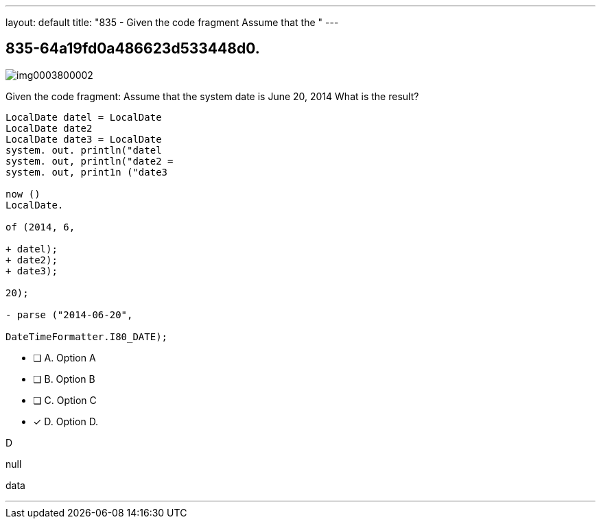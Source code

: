 ---
layout: default 
title: "835 - Given the code fragment
Assume that the "
---


[.question]
== 835-64a19fd0a486623d533448d0.



[.image]
--

image::https://eaeastus2.blob.core.windows.net/optimizedimages/static/images/Java-SE-8-Programmer/question/img0003800002.png[]

--


****

[.query]
--
Given the code fragment:
Assume that the system date is June 20, 2014
What is the result?


[source,java]
----
LocalDate datel = LocalDate
LocalDate date2
LocalDate date3 = LocalDate
system. out. println("datel
system. out, println("date2 =
system. out, print1n ("date3

now ()
LocalDate.

of (2014, 6,

+ datel);
+ date2);
+ date3);

20);

- parse ("2014-06-20",

DateTimeFormatter.I80_DATE);
----


--

[.list]
--
* [ ] A. Option A
* [ ] B. Option B
* [ ] C. Option C
* [*] D. Option D.

--
****

[.answer]
D

[.explanation]
--
null
--

[.ka]
data

'''


